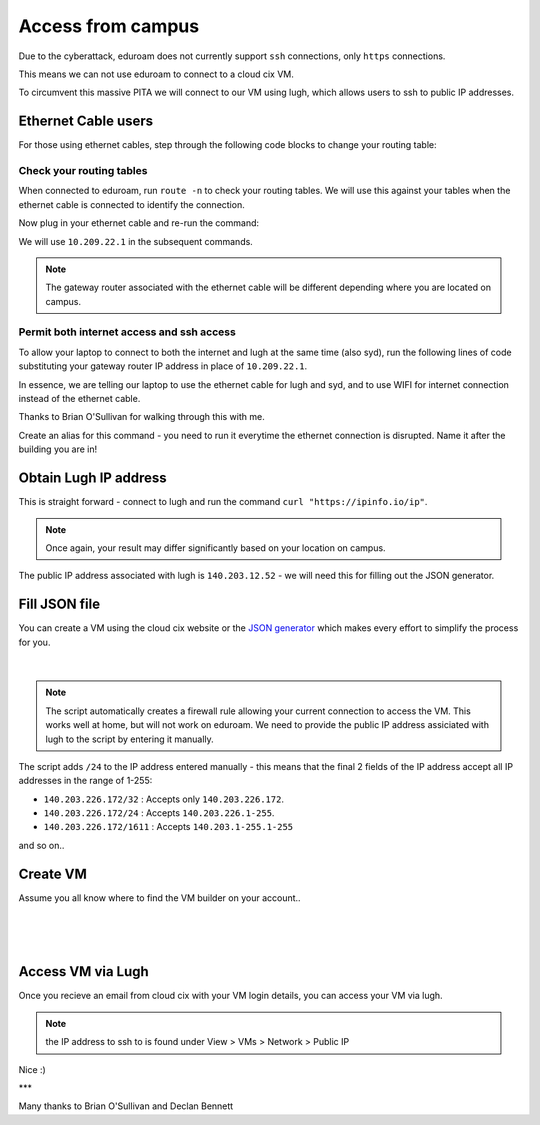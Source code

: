 Access from campus
==================

Due to the cyberattack, eduroam does not currently support ``ssh`` connections, only ``https`` connections.

This means we can not use eduroam to connect to a cloud cix VM.

To circumvent this massive PITA we will connect to our VM using lugh, which allows users to ssh to public IP addresses.

Ethernet Cable users
--------------------

For those using ethernet cables, step through the following code blocks to change your routing table:


Check your routing tables
+++++++++++++++++++++++++

When connected to eduroam, run ``route -n`` to check your routing tables. We will use this against your tables when the ethernet cable is connected to identify the connection. 

.. code-block:: bash
    barry@YT-1300:/data$ route -n
    Kernel IP routing table
    Destination     Gateway         Genmask         Flags Metric Ref    Use Iface
    0.0.0.0         140.203.224.1   0.0.0.0         UG    600    0        0 wlp2s0
    140.203.224.0   0.0.0.0         255.255.248.0   U     600    0        0 wlp2s0
    169.254.0.0     0.0.0.0         255.255.0.0     U     1000   0        0 wlp2s0
    172.17.0.0      0.0.0.0         255.255.0.0     U     0      0        0 docker0


Now plug in your ethernet cable and re-run the command:

.. code-block:: bash
    barry@YT-1300:/data$ route -n
    Kernel IP routing table
    Destination     Gateway         Genmask         Flags Metric Ref    Use Iface
    0.0.0.0         10.209.22.1     0.0.0.0         UG    100    0        0 enp0s31f6
    0.0.0.0         140.203.224.1   0.0.0.0         UG    600    0        0 wlp2s0
    10.209.22.0     0.0.0.0         255.255.254.0   U     100    0        0 enp0s31f6
    140.203.224.0   0.0.0.0         255.255.248.0   U     600    0        0 wlp2s0
    169.254.0.0     0.0.0.0         255.255.0.0     U     1000   0        0 wlp2s0
    172.17.0.0      0.0.0.0         255.255.0.0     U     0      0        0 docker0


We will use ``10.209.22.1`` in the subsequent commands. 

.. note:: The gateway router associated with the ethernet cable will be different depending where you are located on campus.

Permit both internet access and ssh access
++++++++++++++++++++++++++++++++++++++++++

To allow your laptop to connect to both the internet and lugh at the same time (also syd), run the following lines of code substituting your gateway router IP address in place of ``10.209.22.1``.

.. code-block:: bash
    sudo ip route add 140.203.137.28 via 10.209.22.1;
    sudo ip route add 10.80.222.10 via 10.209.22.1;
    sudo ip route del default via 10.209.22.1


In essence, we are telling our laptop to use the ethernet cable for lugh and syd, and to use WIFI for internet connection instead of the ethernet cable.

Thanks to Brian O'Sullivan for walking through this with me.

Create an alias for this command - you need to run it everytime the ethernet connection is disrupted. Name it after the building you are in!

.. code-block:: bash
    alias IT_routing="sudo ip route add 140.203.137.28 via 10.209.22.1; sudo ip route add 10.80.222.10 via 10.209.22.1; sudo ip route del default via 10.209.22.1"


Obtain Lugh IP address
----------------------

This is straight forward - connect to lugh and run the command ``curl "https://ipinfo.io/ip"``.

.. note:: Once again, your result may differ significantly based on your location on campus. 

.. code-block:: bash
    bdigby@lugh:/data/bdigby$ curl "https://ipinfo.io/ip"
    140.203.12.52bdigby@lugh:/data/bdigby$ 


The public IP address associated with lugh is ``140.203.12.52`` - we will need this for filling out the JSON generator. 

Fill JSON file
--------------

You can create a VM using the cloud cix website or the `JSON generator <https://gist.github.com/BarryDigby/695e366914456f67308deac858fd558b>`_ which makes every effort to simplify the process for you. 

.. figure:: /_static/gifs/lugh_test.gif
   :figwidth: 700px
   :target: /_static/gifs/lugh_test.gif
   :align: center

|

.. note:: The script automatically creates a firewall rule allowing your current connection to access the VM. This works well at home, but will not work on eduroam. We need to provide the public IP address assiciated with lugh to the script by entering it manually.

The script adds ``/24`` to the IP address entered manually - this means that the final 2 fields of the IP address accept all IP addresses in the range of 1-255:

* ``140.203.226.172/32`` : Accepts only ``140.203.226.172``.

* ``140.203.226.172/24`` : Accepts ``140.203.226.1-255``.

* ``140.203.226.172/1611`` : Accepts ``140.203.1-255.1-255``

and so on.. 

Create VM 
---------

Assume you all know where to find the VM builder on your account.. 

.. figure:: /_static/images/paste_json.png
   :figwidth: 700px
   :target: /_static/images/paste_json.png
   :align: center

|

.. figure:: /_static/images/success.png
   :figwidth: 700px
   :target: /_static/images/success.png
   :align: center

|

Access VM via Lugh
------------------

Once you recieve an email from cloud cix with your VM login details, you can access your VM via lugh.

.. note:: the IP address to ssh to is found under View > VMs > Network > Public IP 

.. code-block:: bash
    barry@YT-1300:/data$ ssh bdigby@lugh.nuigalway.ie
    bdigby@lugh.nuigalway.ie's password: 
    Last login: Thu Feb 24 17:43:05 2022 from 10.209.22.137
                ,
                (@|
    ,,           ,)|_____________________________________
    //\\8@8@8@8@8@8 / _ _ _ _ _ _ _ _ _ _ _ _ _ _ _ _ _ _ \
    \\//8@8@8@8@8@8 \_____________________________________/
    ``           `)|
                (@|
                `
                    _                _     
                    | |   _   _  __ _| |__  
                    | |  | | | |/ _` | '_ \ 
                    | |__| |_| | (_| | | | |
                    |_____\__,_|\__, |_| |_|
                                |___/       
                ,
                (@|
    ,,           ,)|_____________________________________
    //\\8@8@8@8@8@8 / _ _ _ _ _ _ _ _ _ _ _ _ _ _ _ _ _ _ \
    \\//8@8@8@8@8@8 \_____________________________________/
    ``           `)|
                (@|
                `

    bdigby@lugh:/data/bdigby$ ssh administrator@217.74.56.142
    Warning: Permanently added '217.74.56.142' (ECDSA) to the list of known hosts.
    administrator@217.74.56.142's password: 
    Welcome to Ubuntu 20.04 LTS (GNU/Linux 5.4.0-26-generic x86_64)

    * Documentation:  https://help.ubuntu.com
    * Management:     https://landscape.canonical.com
    * Support:        https://ubuntu.com/advantage

    The programs included with the Ubuntu system are free software;
    the exact distribution terms for each program are described in the
    individual files in /usr/share/doc/*/copyright.

    Ubuntu comes with ABSOLUTELY NO WARRANTY, to the extent permitted by
    applicable law.

    To run a command as administrator (user "root"), use "sudo <command>".
    See "man sudo_root" for details.

    administrator@ubuntu:~$ 



Nice :) 

***

Many thanks to Brian O'Sullivan and Declan Bennett